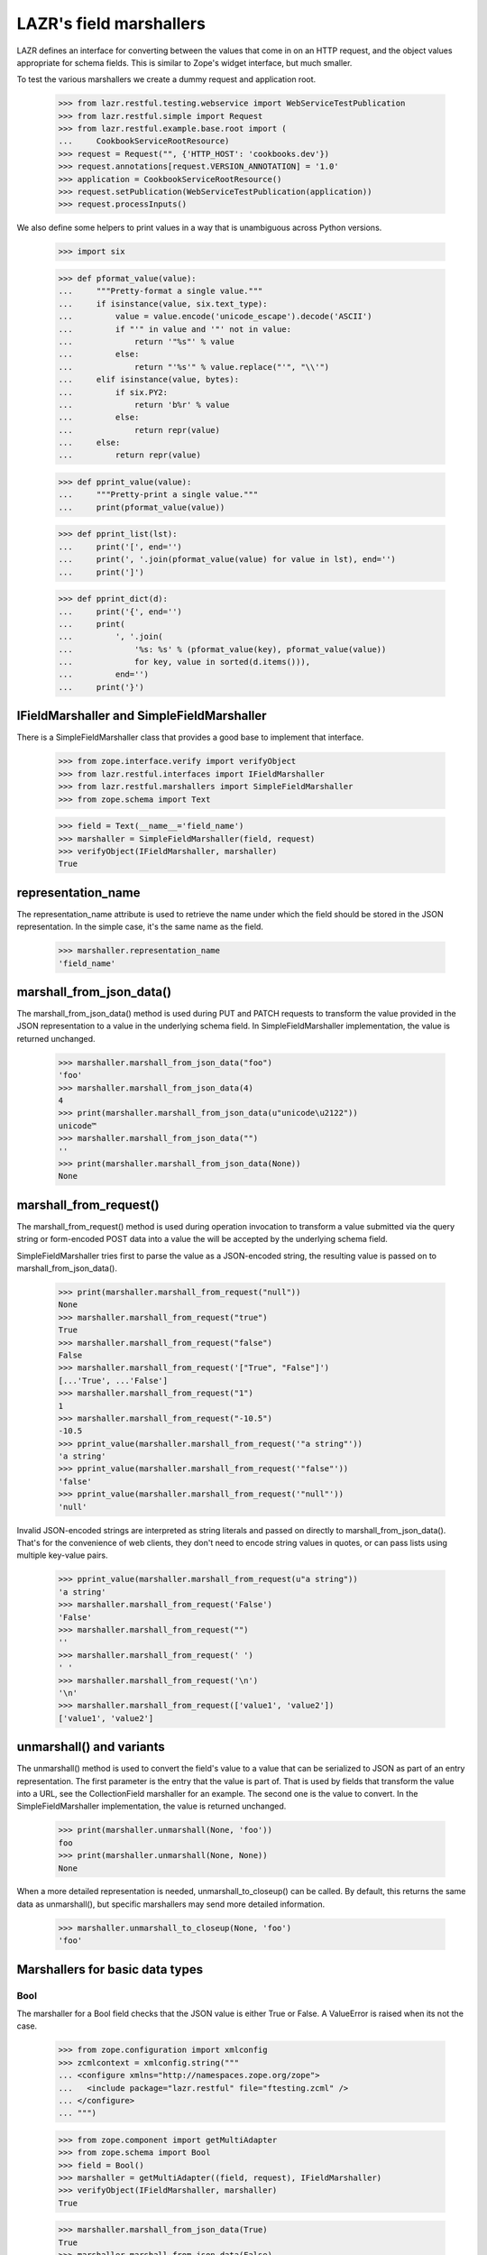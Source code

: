 LAZR's field marshallers
************************

LAZR defines an interface for converting between the values that
come in on an HTTP request, and the object values appropriate for schema
fields. This is similar to Zope's widget interface, but much smaller.

To test the various marshallers we create a dummy request and
application root.

    >>> from lazr.restful.testing.webservice import WebServiceTestPublication
    >>> from lazr.restful.simple import Request
    >>> from lazr.restful.example.base.root import (
    ...     CookbookServiceRootResource)
    >>> request = Request("", {'HTTP_HOST': 'cookbooks.dev'})
    >>> request.annotations[request.VERSION_ANNOTATION] = '1.0'
    >>> application = CookbookServiceRootResource()
    >>> request.setPublication(WebServiceTestPublication(application))
    >>> request.processInputs()

We also define some helpers to print values in a way that is unambiguous
across Python versions.

    >>> import six

    >>> def pformat_value(value):
    ...     """Pretty-format a single value."""
    ...     if isinstance(value, six.text_type):
    ...         value = value.encode('unicode_escape').decode('ASCII')
    ...         if "'" in value and '"' not in value:
    ...             return '"%s"' % value
    ...         else:
    ...             return "'%s'" % value.replace("'", "\\'")
    ...     elif isinstance(value, bytes):
    ...         if six.PY2:
    ...             return 'b%r' % value
    ...         else:
    ...             return repr(value)
    ...     else:
    ...         return repr(value)

    >>> def pprint_value(value):
    ...     """Pretty-print a single value."""
    ...     print(pformat_value(value))

    >>> def pprint_list(lst):
    ...     print('[', end='')
    ...     print(', '.join(pformat_value(value) for value in lst), end='')
    ...     print(']')

    >>> def pprint_dict(d):
    ...     print('{', end='')
    ...     print(
    ...         ', '.join(
    ...             '%s: %s' % (pformat_value(key), pformat_value(value))
    ...             for key, value in sorted(d.items())),
    ...         end='')
    ...     print('}')

IFieldMarshaller and SimpleFieldMarshaller
==========================================

There is a SimpleFieldMarshaller class that provides a good base to
implement that interface.

    >>> from zope.interface.verify import verifyObject
    >>> from lazr.restful.interfaces import IFieldMarshaller
    >>> from lazr.restful.marshallers import SimpleFieldMarshaller
    >>> from zope.schema import Text

    >>> field = Text(__name__='field_name')
    >>> marshaller = SimpleFieldMarshaller(field, request)
    >>> verifyObject(IFieldMarshaller, marshaller)
    True

representation_name
===================

The representation_name attribute is used to retrieve the name under
which the field should be stored in the JSON representation. In the
simple case, it's the same name as the field.

    >>> marshaller.representation_name
    'field_name'

marshall_from_json_data()
=========================

The marshall_from_json_data() method is used during PUT and PATCH
requests to transform the value provided in the JSON representation to a
value in the underlying schema field. In SimpleFieldMarshaller
implementation, the value is returned unchanged.

    >>> marshaller.marshall_from_json_data("foo")
    'foo'
    >>> marshaller.marshall_from_json_data(4)
    4
    >>> print(marshaller.marshall_from_json_data(u"unicode\u2122"))
    unicode™
    >>> marshaller.marshall_from_json_data("")
    ''
    >>> print(marshaller.marshall_from_json_data(None))
    None

marshall_from_request()
=======================

The marshall_from_request() method is used during operation invocation
to transform a value submitted via the query string or form-encoded POST
data into a value the will be accepted by the underlying schema field.

SimpleFieldMarshaller tries first to parse the value as a JSON-encoded
string, the resulting value is passed on to marshall_from_json_data().

    >>> print(marshaller.marshall_from_request("null"))
    None
    >>> marshaller.marshall_from_request("true")
    True
    >>> marshaller.marshall_from_request("false")
    False
    >>> marshaller.marshall_from_request('["True", "False"]')
    [...'True', ...'False']
    >>> marshaller.marshall_from_request("1")
    1
    >>> marshaller.marshall_from_request("-10.5")
    -10.5
    >>> pprint_value(marshaller.marshall_from_request('"a string"'))
    'a string'
    >>> pprint_value(marshaller.marshall_from_request('"false"'))
    'false'
    >>> pprint_value(marshaller.marshall_from_request('"null"'))
    'null'

Invalid JSON-encoded strings are interpreted as string literals and
passed on directly to marshall_from_json_data(). That's for the
convenience of web clients, they don't need to encode string values in
quotes, or can pass lists using multiple key-value pairs.

    >>> pprint_value(marshaller.marshall_from_request(u"a string"))
    'a string'
    >>> marshaller.marshall_from_request('False')
    'False'
    >>> marshaller.marshall_from_request("")
    ''
    >>> marshaller.marshall_from_request(' ')
    ' '
    >>> marshaller.marshall_from_request('\n')
    '\n'
    >>> marshaller.marshall_from_request(['value1', 'value2'])
    ['value1', 'value2']

unmarshall() and variants
=========================

The unmarshall() method is used to convert the field's value to a value
that can be serialized to JSON as part of an entry representation.  The
first parameter is the entry that the value is part of. That is used by
fields that transform the value into a URL, see the CollectionField
marshaller for an example. The second one is the value to convert.  In
the SimpleFieldMarshaller implementation, the value is returned
unchanged.

    >>> print(marshaller.unmarshall(None, 'foo'))
    foo
    >>> print(marshaller.unmarshall(None, None))
    None

When a more detailed representation is needed, unmarshall_to_closeup()
can be called. By default, this returns the same data as unmarshall(),
but specific marshallers may send more detailed information.

    >>> marshaller.unmarshall_to_closeup(None, 'foo')
    'foo'


Marshallers for basic data types
================================

Bool
----

The marshaller for a Bool field checks that the JSON value is either
True or False. A ValueError is raised when its not the case.

    >>> from zope.configuration import xmlconfig
    >>> zcmlcontext = xmlconfig.string("""
    ... <configure xmlns="http://namespaces.zope.org/zope">
    ...   <include package="lazr.restful" file="ftesting.zcml" />
    ... </configure>
    ... """)

    >>> from zope.component import getMultiAdapter
    >>> from zope.schema import Bool
    >>> field = Bool()
    >>> marshaller = getMultiAdapter((field, request), IFieldMarshaller)
    >>> verifyObject(IFieldMarshaller, marshaller)
    True

    >>> marshaller.marshall_from_json_data(True)
    True
    >>> marshaller.marshall_from_json_data(False)
    False
    >>> marshaller.marshall_from_json_data("true")
    Traceback (most recent call last):
      ...
    ValueError: got 'str', expected bool: 'true'
    >>> marshaller.marshall_from_json_data(1)
    Traceback (most recent call last):
      ...
    ValueError: got 'int', expected bool: 1

None is passed through though.

    >>> print(marshaller.marshall_from_json_data(None))
    None

Booleans are encoded using the standard JSON representation of 'true' or
'false'.

    >>> marshaller.marshall_from_request(u"true")
    True
    >>> marshaller.marshall_from_request(u"false")
    False

    >>> marshaller.marshall_from_request('True')
    Traceback (most recent call last):
      ...
    ValueError: got 'str', expected bool: 'True'

Int
---

The marshaller for an Int field checks that the JSON value is an
integer. A ValueError is raised when its not the case.

    >>> from zope.schema import Int
    >>> field = Int()
    >>> marshaller = getMultiAdapter((field, request), IFieldMarshaller)
    >>> verifyObject(IFieldMarshaller, marshaller)
    True

    >>> marshaller.marshall_from_json_data(-10)
    -10
    >>> marshaller.marshall_from_json_data("-10")
    Traceback (most recent call last):
      ...
    ValueError: got 'str', expected int: '-10'

None is passed through though.

    >>> print(marshaller.marshall_from_json_data(None))
    None

Integers are encoded using strings when in a request.

    >>> marshaller.marshall_from_request("4")
    4
    >>> marshaller.marshall_from_request(u"-4")
    -4

It raises a ValueError if the value cannot be converted to an integer.

    >>> marshaller.marshall_from_request("foo")
    Traceback (most recent call last):
    ...
    ValueError: got 'str', expected int: 'foo'

    >>> marshaller.marshall_from_request("4.62")
    Traceback (most recent call last):
    ...
    ValueError:  got 'float', expected int: 4.62...

Note that python octal and hexadecimal syntax isn't supported.

(This would 13 in octal notation.)

    >>> marshaller.marshall_from_request(u"015")
    Traceback (most recent call last):
      ...
    ValueError: got '...', expected int: ...'015'

    >>> marshaller.marshall_from_request(u"0x04")
    Traceback (most recent call last):
      ...
    ValueError: got '...', expected int: ...'0x04'

Float
-----

The marshaller for a Float field checks that the JSON value is indeed a
float.  A ValueError is raised when it's not the case.

    >>> from zope.schema import Float
    >>> field = Float()
    >>> marshaller = getMultiAdapter((field, request), IFieldMarshaller)
    >>> verifyObject(IFieldMarshaller, marshaller)
    True

    >>> marshaller.marshall_from_json_data(1.0)
    1.0
    >>> marshaller.marshall_from_json_data(-1.0)
    -1.0
    >>> marshaller.marshall_from_json_data("true")
    Traceback (most recent call last):
      ...
    ValueError: got 'str', expected float, int: 'true'

None is passed through though.

    >>> print(marshaller.marshall_from_json_data(None))
    None

And integers are automatically converted to a float.

    >>> marshaller.marshall_from_json_data(1)
    1.0

Floats are encoded using the standard JSON representation.

    >>> marshaller.marshall_from_request(u"1.2")
    1.2
    >>> marshaller.marshall_from_request(u"-1.2")
    -1.2
    >>> marshaller.marshall_from_request(u"-1")
    -1.0

    >>> marshaller.marshall_from_request('True')
    Traceback (most recent call last):
      ...
    ValueError: got 'str', expected float, int: 'True'

Datetime
--------

The marshaller for a Datetime field checks that the JSON value is indeed a
parsable datetime stamp.

    >>> from zope.schema import Datetime
    >>> field = Datetime()
    >>> marshaller = getMultiAdapter((field, request), IFieldMarshaller)
    >>> verifyObject(IFieldMarshaller, marshaller)
    True

    >>> marshaller.marshall_from_json_data('2009-07-07T13:15:00+0000')
    datetime.datetime(2009, 7, 7, 13, 15, tzinfo=<UTC>)

    >>> marshaller.marshall_from_json_data('2009-07-07T13:30:00-0000')
    datetime.datetime(2009, 7, 7, 13, 30, tzinfo=<UTC>)

    >>> marshaller.marshall_from_json_data('2009-07-07T13:45:00Z')
    datetime.datetime(2009, 7, 7, 13, 45, tzinfo=<UTC>)

    >>> marshaller.marshall_from_json_data('2009-07-08T14:30:00')
    datetime.datetime(2009, 7, 8, 14, 30, tzinfo=<UTC>)

    >>> marshaller.marshall_from_json_data('2009-07-09')
    datetime.datetime(2009, 7, 9, 0, 0, tzinfo=<UTC>)

The time zone must be UTC. An error is raised if is it clearly not UTC.

    >>> marshaller.marshall_from_json_data('2009-07-25T13:15:00+0500')
    Traceback (most recent call last):
      ...
    ValueError: Time not in UTC.

    >>> marshaller.marshall_from_json_data('2009-07-25T13:30:00-0200')
    Traceback (most recent call last):
      ...
    ValueError: Time not in UTC.

A ValueError is raised when the value is not parsable.

    >>> marshaller.marshall_from_json_data("now")
    Traceback (most recent call last):
      ...
    ValueError: Value doesn't look like a date.

    >>> marshaller.marshall_from_json_data('20090708')
    Traceback (most recent call last):
      ...
    ValueError: Value doesn't look like a date.

    >>> marshaller.marshall_from_json_data(20090708)
    Traceback (most recent call last):
      ...
    ValueError: Value doesn't look like a date.

The unmarshall() method returns the ISO 8601 representation of the value.

    >>> marshaller.unmarshall(
    ...     None, marshaller.marshall_from_json_data('2009-07-07T13:45:00Z'))
    '2009-07-07T13:45:00+00:00'

Date
----

The marshaller for a Date field checks that the JSON value is indeed a
parsable date.

    >>> from zope.schema import Date
    >>> field = Date()
    >>> marshaller = getMultiAdapter((field, request), IFieldMarshaller)
    >>> verifyObject(IFieldMarshaller, marshaller)
    True

    >>> marshaller.marshall_from_json_data('2009-07-09')
    datetime.date(2009, 7, 9)

The marshaller extends the Datetime marshaller. It will parse a datetime
stamp and return a date.

    >>> marshaller.marshall_from_json_data('2009-07-07T13:15:00+0000')
    datetime.date(2009, 7, 7)

The unmarshall() method returns the ISO 8601 representation of the value.

    >>> marshaller.unmarshall(
    ...     None, marshaller.marshall_from_json_data('2009-07-09'))
    '2009-07-09'

Text
----

The marshaller for IText field checks that the value is a unicode
string. A ValueError is raised when that's not the case.

    >>> from zope.schema import Text
    >>> field = Text()
    >>> marshaller = getMultiAdapter((field, request), IFieldMarshaller)
    >>> verifyObject(IFieldMarshaller, marshaller)
    True

    >>> pprint_value(marshaller.marshall_from_json_data(u"Test"))
    'Test'
    >>> marshaller.marshall_from_json_data(1.0)
    Traceback (most recent call last):
      ...
    ValueError: got 'float', expected ...: 1.0
    >>> marshaller.marshall_from_json_data(b'Test')
    Traceback (most recent call last):
      ...
    ValueError: got '...', expected ...: ...'Test'

None is passed through though.

    >>> print(marshaller.marshall_from_json_data(None))
    None

When coming from the request, everything is interpreted as a unicode
string:

    >>> pprint_value(marshaller.marshall_from_request('a string'))
    'a string'
    >>> pprint_value(marshaller.marshall_from_request(['a', 'b']))
    "['a', 'b']"
    >>> pprint_value(marshaller.marshall_from_request('true'))
    'True'
    >>> pprint_value(marshaller.marshall_from_request(''))
    ''

Except that 'null' still returns None.

    >>> print(marshaller.marshall_from_request('null'))
    None

Line breaks coming from the request are normalized to LF.

    >>> pprint_value(marshaller.marshall_from_request('abc\r\n\r\ndef\r\n'))
    'abc\n\ndef\n'
    >>> pprint_value(marshaller.marshall_from_request('abc\n\ndef\n'))
    'abc\n\ndef\n'
    >>> pprint_value(marshaller.marshall_from_request('abc\r\rdef\r'))
    'abc\n\ndef\n'

Bytes
-----

Since there is no way to represent a bytes string in JSON, all strings
are converted to a byte string using UTF-8 encoding. If the value isn't
a string, a ValueError is raised.

    >>> from zope.schema import Bytes
    >>> field = Bytes(__name__='data')
    >>> marshaller = getMultiAdapter((field, request), IFieldMarshaller)
    >>> verifyObject(IFieldMarshaller, marshaller)
    True

    >>> pprint_value(marshaller.marshall_from_json_data(u"Test"))
    b'Test'
    >>> pprint_value(marshaller.marshall_from_json_data(u'int\xe9ressant'))
    b'int\xc3\xa9ressant'
    >>> marshaller.marshall_from_json_data(1.0)
    Traceback (most recent call last):
      ...
    ValueError: got 'float', expected ...: 1.0

Again, except for None which is passed through.

    >>> print(marshaller.marshall_from_json_data(None))
    None

When coming over the request, the value is also converted into a UTF-8
encoded string, with no JSON decoding.

    >>> pprint_value(marshaller.marshall_from_request(u"Test"))
    b'Test'
    >>> pprint_value(marshaller.marshall_from_request(u'int\xe9ressant'))
    b'int\xc3\xa9ressant'
    >>> pprint_value(marshaller.marshall_from_request(b'1.0'))
    b'1.0'
    >>> pprint_value(marshaller.marshall_from_request(b'"not JSON"'))
    b'"not JSON"'

Since multipart/form-data can be used to upload data, file-like objects
are read.

    >>> from io import BytesIO
    >>> pprint_value(
    ...     marshaller.marshall_from_request(BytesIO(b'A line of data')))
    b'A line of data'

Bytes field used in an entry are stored in the librarian, so their
representation name states that it's a link.

    >>> marshaller.representation_name
    'data_link'

And the unmarshall() method returns a link that will serve the file.

    >>> from lazr.restful import EntryResource
    >>> from lazr.restful.example.base.interfaces import ICookbookSet
    >>> from zope.component import getUtility
    >>> entry_resource = EntryResource(
    ...     getUtility(ICookbookSet).get('Everyday Greens'), request)

(The value would be the BytesStorage instance used to store the
content, but it's not needed.)

    >>> marshaller.unmarshall(entry_resource, None)
    'http://.../cookbooks/Everyday%20Greens/data'

ASCIILine
---------

ASCIILine is a subclass of Bytes but is marshalled like text.

    >>> from zope.schema import ASCIILine
    >>> field = ASCIILine(__name__='field')
    >>> marshaller = getMultiAdapter((field, request), IFieldMarshaller)
    >>> verifyObject(IFieldMarshaller, marshaller)
    True

Unicode objects remain Unicode objects.

    >>> pprint_value(marshaller.marshall_from_json_data(u"Test"))
    'Test'

Note that the marshaller accepts character values where bit 7 is set.

    >>> print(marshaller.marshall_from_json_data(u'int\xe9ressant'))
    intéressant

Non-string values like floats are rejected.

    >>> marshaller.marshall_from_json_data(1.0)
    Traceback (most recent call last):
      ...
    ValueError: got 'float', expected ...: 1.0

None is passed through.

    >>> print(marshaller.marshall_from_json_data(None))
    None

When coming from the request, everything is interpreted as a unicode
string:

    >>> pprint_value(marshaller.marshall_from_request('a string'))
    'a string'
    >>> pprint_value(marshaller.marshall_from_request(['a', 'b']))
    "['a', 'b']"
    >>> pprint_value(marshaller.marshall_from_request('true'))
    'True'
    >>> pprint_value(marshaller.marshall_from_request(''))
    ''
    >>> print(marshaller.marshall_from_request(u'int\xe9ressant'))
    intéressant
    >>> pprint_value(marshaller.marshall_from_request('1.0'))
    '1.0'

But again, 'null' is returned as None.

    >>> print(marshaller.marshall_from_request('null'))
    None

Unlike a Bytes field, an ASCIILine field used in an entry is stored
as an ordinary attribute, hence its representation name is the attribute
name itself.

    >>> marshaller.representation_name
    'field'

Choice marshallers
==================

The marshaller for a Choice is chosen based on the Choice's
vocabulary.

    >>> from zope.schema import Choice

Choice for IVocabularyTokenized
-------------------------------

The default marshaller will use the vocabulary getTermByToken to
retrieve the value to use. It raises an error if the value isn't in the
vocabulary.

    >>> field = Choice(__name__='simple', values=[10, 'a value', True])
    >>> marshaller = getMultiAdapter((field, request), IFieldMarshaller)
    >>> verifyObject(IFieldMarshaller, marshaller)
    True
    >>> marshaller.marshall_from_json_data(10)
    10
    >>> marshaller.marshall_from_json_data("a value")
    'a value'
    >>> marshaller.marshall_from_json_data(True)
    True
    >>> marshaller.marshall_from_request('true')
    True
    >>> marshaller.marshall_from_request('a value')
    'a value'
    >>> marshaller.marshall_from_request('10')
    10

    >>> marshaller.marshall_from_json_data('100')
    Traceback (most recent call last):
      ...
    ValueError: '100' isn't a valid token

None is always returned unchanged.

    >>> print(marshaller.marshall_from_json_data(None))
    None

Since this marshaller's Choice fields deal with small, fixed
vocabularies, their unmarshall_to_closeup() implementations to
describe the vocabulary as a whole.

    >>> for token in marshaller.unmarshall_to_closeup(None, '10'):
    ...     print(sorted(token.items()))
    [('title', None), ('token', '10')]
    [('title', None), ('token', 'a value')]
    [('title', None), ('token', 'True')]

And None is handled correctly.

    >>> for token in marshaller.unmarshall_to_closeup(None, None):
    ...     print(sorted(token.items()))
    [('title', None), ('token', '10')]
    [('title', None), ('token', 'a value')]
    [('title', None), ('token', 'True')]

Unicode Exceptions Sidebar
--------------------------

Because tracebacks with high-bit characters in them end up being displayed
like "ValueError: <unprintable ValueError object>" we'll use a helper to
display them the way we want.

    >>> def show_ValueError(callable, *args):
    ...     try:
    ...         callable(*args)
    ...     except ValueError as e:
    ...         print('ValueError:', six.text_type(e))


Choice of EnumeratedTypes
-------------------------

The JSON representation of the enumerated value is its title.  A string
that corresponds to one of the values is marshalled to the appropriate
value. A string that doesn't correspond to any enumerated value results
in a helpful ValueError.

    >>> from lazr.restful.example.base.interfaces import Cuisine
    >>> field = Choice(vocabulary=Cuisine)
    >>> marshaller = getMultiAdapter((field, request), IFieldMarshaller)
    >>> verifyObject(IFieldMarshaller, marshaller)
    True

    >>> marshaller.marshall_from_json_data("Dessert")
    <Item Cuisine.DESSERT, Dessert>

    >>> show_ValueError(marshaller.marshall_from_json_data, "NoSuchCuisine")
    ValueError: Invalid value "NoSuchCuisine". Acceptable values are: ...

    >>> show_ValueError(marshaller.marshall_from_json_data, "dessert")
    ValueError: Invalid value "dessert". Acceptable values are: ...

None is returned unchanged:

    >>> print(marshaller.marshall_from_json_data(None))
    None

This marshaller is for a Choice field describing a small, fixed
vocabularies. Because the vocabulary is small, its
unmarshall_to_closeup() implementation can describe the whole
vocabulary.

    >>> from operator import itemgetter
    >>> for cuisine in sorted(
    ...         marshaller.unmarshall_to_closeup(None, "Triaged"),
    ...         key=itemgetter("token")):
    ...     print(sorted(cuisine.items()))
    [('title', 'American'), ('token', 'AMERICAN')]
    ...
    [('title', 'Vegetarian'), ('token', 'VEGETARIAN')]


Objects
-------

An object is marshalled to its URL.

    >>> from lazr.restful.fields import Reference
    >>> from lazr.restful.example.base.interfaces import ICookbook
    >>> reference_field = Reference(schema=ICookbook)
    >>> reference_marshaller = getMultiAdapter(
    ...     (reference_field, request), IFieldMarshaller)
    >>> verifyObject(IFieldMarshaller, reference_marshaller)
    True

    >>> from lazr.restful.example.base.root import COOKBOOKS
    >>> cookbook = COOKBOOKS[0]
    >>> cookbook_url = reference_marshaller.unmarshall(None, cookbook)
    >>> print(cookbook_url)
    http://.../cookbooks/Mastering%20the%20Art%20of%20French%20Cooking

A URL is unmarshalled to the underlying object.

    >>> cookbook = reference_marshaller.marshall_from_json_data(cookbook_url)
    >>> print(cookbook.name)
    Mastering the Art of French Cooking

    >>> reference_marshaller.marshall_from_json_data("not a url")
    Traceback (most recent call last):
    ...
    ValueError: "not a url" is not a valid URI.

    >>> reference_marshaller.marshall_from_json_data(4)
    Traceback (most recent call last):
    ...
    ValueError: got 'int', expected string: 4

    >>> print(reference_marshaller.marshall_from_json_data(None))
    None

Relative URLs
~~~~~~~~~~~~~

Relative URLs are interpreted as would be expected:

    >>> cookbook = reference_marshaller.marshall_from_json_data(
    ...     '/cookbooks/Everyday%20Greens')
    >>> print(cookbook.name)
    Everyday Greens

Redirections
~~~~~~~~~~~~

Objects may have multiple URLs, with non-canonical forms redirecting to
canonical forms.  The object marshaller accepts URLs that redirect, provided
that the redirected-to resource knows how to find the ultimate target
object.

    >>> cookbook = reference_marshaller.marshall_from_json_data(
    ...     '/cookbooks/featured')
    >>> print(cookbook.name)
    Mastering the Art of French Cooking

    >>> from lazr.restful.interfaces import IWebServiceConfiguration
    >>> webservice_configuration = getUtility(IWebServiceConfiguration)
    >>> webservice_configuration.use_https = True
    >>> cookbook = reference_marshaller.marshall_from_json_data(
    ...     '/cookbooks/featured')
    >>> print(cookbook.name)
    Mastering the Art of French Cooking
    >>> webservice_configuration.use_https = False

Collections
-----------

The most complicated kind of marshaller is one that manages a
collection of objects associated with some other object. The generic
collection marshaller will take care of marshalling to the proper
collection type, and of marshalling the individual items using the
marshaller for its value_type. Dictionaries may specify separate
marshallers for their keys and values. If no key and/or value marshallers
are specified, the default SimpleFieldMarshaller is used.

    >>> from zope.schema import Dict, List, Tuple, Set
    >>> list_of_strings_field = List(value_type=Text())
    >>> from lazr.restful.example.base.interfaces import Cuisine
    >>> tuple_of_ints_field = Tuple(value_type=Int())
    >>> list_of_choices_field = List(
    ...     value_type=Choice(vocabulary=Cuisine))
    >>> simple_list_field = List()
    >>> set_of_choices_field = Set(
    ...  value_type=Choice(vocabulary=Cuisine)).bind(None)
    >>> dict_of_choices_field = Dict(
    ...     key_type=Text(),
    ...     value_type=Choice(vocabulary=Cuisine))
    >>> simple_dict_field = Dict()

    >>> list_marshaller = getMultiAdapter(
    ...     (list_of_strings_field, request), IFieldMarshaller)
    >>> verifyObject(IFieldMarshaller, list_marshaller)
    True

    >>> simple_list_marshaller = getMultiAdapter(
    ...     (simple_list_field, request), IFieldMarshaller)
    >>> verifyObject(IFieldMarshaller, simple_list_marshaller)
    True
    >>> verifyObject(
    ...     IFieldMarshaller, simple_list_marshaller.value_marshaller)
    True

    >>> tuple_marshaller = getMultiAdapter(
    ...     (tuple_of_ints_field, request), IFieldMarshaller)
    >>> verifyObject(IFieldMarshaller, tuple_marshaller)
    True

    >>> choice_list_marshaller = getMultiAdapter(
    ...     (list_of_choices_field, request), IFieldMarshaller)
    >>> verifyObject(IFieldMarshaller, choice_list_marshaller)
    True

    >>> set_marshaller = getMultiAdapter(
    ...     (set_of_choices_field, request), IFieldMarshaller)
    >>> verifyObject(IFieldMarshaller, set_marshaller)
    True

    >>> dict_marshaller = getMultiAdapter(
    ...     (dict_of_choices_field, request), IFieldMarshaller)
    >>> verifyObject(IFieldMarshaller, dict_marshaller)
    True
    >>> verifyObject(IFieldMarshaller, dict_marshaller.key_marshaller)
    True
    >>> verifyObject(IFieldMarshaller, dict_marshaller.value_marshaller)
    True

    >>> simple_dict_marshaller = getMultiAdapter(
    ...     (simple_dict_field, request), IFieldMarshaller)
    >>> verifyObject(IFieldMarshaller, simple_dict_marshaller)
    True
    >>> verifyObject(IFieldMarshaller, simple_dict_marshaller.key_marshaller)
    True
    >>> verifyObject(
    ...     IFieldMarshaller, simple_dict_marshaller.value_marshaller)
    True

For sequences, the only JSON representation for the collection itself is a
list, since that's the only sequence type available in JSON. Anything else
will raise a ValueError.

    >>> pprint_list(list_marshaller.marshall_from_json_data([u"Test"]))
    ['Test']

    >>> list_marshaller.marshall_from_json_data(u"Test")
    Traceback (most recent call last):
      ...
    ValueError: got '...', expected list: ...'Test'

For dicts, we support marshalling from sequences of (name, value) pairs as
well as from dicts or even strings which are interpreted as single element
lists.

    >>> pprint_dict(
    ...     dict_marshaller.marshall_from_json_data({u"foo": u"Vegetarian"}))
    {'foo': <Item Cuisine.VEGETARIAN, Vegetarian>}

    >>> pprint_dict(
    ...     dict_marshaller.marshall_from_json_data([(u"foo", u"Vegetarian")]))
    {'foo': <Item Cuisine.VEGETARIAN, Vegetarian>}

    >>> pprint_dict(dict_marshaller.marshall_from_request(u"foo,Vegetarian"))
    {'foo': <Item Cuisine.VEGETARIAN, Vegetarian>}

If we attempt to marshall something other than one of the above data formats,
a ValueError will be raised.

    >>> dict_marshaller.marshall_from_json_data(u"Test")
    Traceback (most recent call last):
      ...
    ValueError: got '...', expected dict: ...'Test'

    >>> dict_marshaller.marshall_from_request(u"Test")
    Traceback (most recent call last):
      ...
    ValueError: got '[...'Test']', list of name,value pairs

None is passed through though.

    >>> print(list_marshaller.marshall_from_json_data(None))
    None

    >>> print(dict_marshaller.marshall_from_json_data(None))
    None

ValueError is also raised if one of the value in the list doesn't
validate against the more specific marshaller.

    >>> list_marshaller.marshall_from_json_data([u'Text', 1, 2])
    Traceback (most recent call last):
      ...
    ValueError: got 'int', expected ...: 1

    >>> show_ValueError(choice_list_marshaller.marshall_from_request,
    ...     [u'Vegetarian', u'NoSuchChoice'])
    ValueError: Invalid value "NoSuchChoice"...

ValueError is also raised if one of the keys or values in the dict doesn't
validate against the more specific marshaller.

    >>> dict_marshaller.marshall_from_json_data({1: u"Vegetarian"})
    Traceback (most recent call last):
      ...
    ValueError: got 'int', expected ...: 1

    >>> show_ValueError(dict_marshaller.marshall_from_request,
    ...     {u'foo': u'NoSuchChoice'})
    ValueError: Invalid value "NoSuchChoice"...

The return type is correctly typed to the concrete collection.

    >>> tuple_marshaller.marshall_from_json_data([1, 2, 3])
    (1, 2, 3)
    >>> marshalled_set = set_marshaller.marshall_from_json_data(
    ...     ['Vegetarian', 'Dessert'])
    >>> print(type(marshalled_set).__name__)
    set
    >>> sorted(marshalled_set)
    [<Item Cuisine.VEGETARIAN, Vegetarian>, <Item Cuisine.DESSERT, Dessert>]

    >>> result = choice_list_marshaller.marshall_from_request(
    ...     [u'Vegetarian', u'General'])
    >>> print(type(result).__name__)
    list
    >>> pprint_list(result)
    [<Item Cuisine.VEGETARIAN, Vegetarian>, <Item Cuisine.GENERAL, General>]

    >>> marshalled_dict = dict_marshaller.marshall_from_json_data(
    ...     {u'foo': u'Vegetarian', u'bar': u'General'})
    >>> print(type(marshalled_dict).__name__)
    dict
    >>> pprint_dict(marshalled_dict)
    {'bar': <Item Cuisine.GENERAL, General>,
     'foo': <Item Cuisine.VEGETARIAN, Vegetarian>}

When coming from the request, either a list or a JSON-encoded
representation is accepted. The normal request rules for the
underlying type are then followed. When marshalling dicts, the
list elements are name,value strings which are pulled apart and
used to populate the dict.

    >>> pprint_list(list_marshaller.marshall_from_request([u'1', u'2']))
    ['1', '2']
    >>> pprint_list(list_marshaller.marshall_from_request('["1", "2"]'))
    ['1', '2']

    >>> pprint_dict(
    ...     dict_marshaller.marshall_from_request('["foo,Vegetarian"]'))
    {'foo': <Item Cuisine.VEGETARIAN, Vegetarian>}

    >>> tuple_marshaller.marshall_from_request([u'1', u'2'])
    (1, 2)

Except that 'null' still returns None.

    >>> print(list_marshaller.marshall_from_request('null'))
    None

    >>> print(dict_marshaller.marshall_from_request('null'))
    None

Also, as a convenience for web client, so that they don't have to JSON
encode single-element list, non-list value are promoted into a
single-element list.

    >>> tuple_marshaller.marshall_from_request('1')
    (1,)

    >>> pprint_list(list_marshaller.marshall_from_request('test'))
    ['test']

The unmarshall() method will return a list containing the unmarshalled
representation of each its members.

    >>> sorted(set_marshaller.unmarshall(None, marshalled_set))
    ['Dessert', 'Vegetarian']

    >>> unmarshalled = dict_marshaller.unmarshall(None, marshalled_dict)
    >>> print(type(unmarshalled).__name__)
    OrderedDict
    >>> for key, value in sorted(unmarshalled.items()):
    ...     print('%s: %s' % (key, value))
    bar: General
    foo: Vegetarian

The unmarshall() method will return None when given None.

    >>> print(dict_marshaller.unmarshall(None, None))
    None

CollectionField
---------------

Since CollectionField are really a list of references to other
objects, and they are exposed using a dedicated CollectionResource,
the marshaller for this kind of field is simpler.  Let's do an example
with a collection of IRecipe objects associated with some
ICookbook. (This might be the list of recipes in the cookbook, or
something like that.)

    >>> from lazr.restful.fields import CollectionField
    >>> from lazr.restful.example.base.interfaces import IRecipe
    >>> field = CollectionField(
    ...     __name__='recipes', value_type=Reference(schema=IRecipe))
    >>> marshaller = getMultiAdapter((field, request), IFieldMarshaller)
    >>> verifyObject(IFieldMarshaller, marshaller)
    True

Instead of serving the actual collection, collection marshallers serve
a URL to that collection.

    >>> marshaller.unmarshall(entry_resource, ["recipe 1", "recipe 2"])
    'http://.../cookbooks/Everyday%20Greens/recipes'

They also annotate the representation name of the field, so that
clients know this is a link to a collection-type resource.

    >>> marshaller.representation_name
    'recipes_collection_link'
